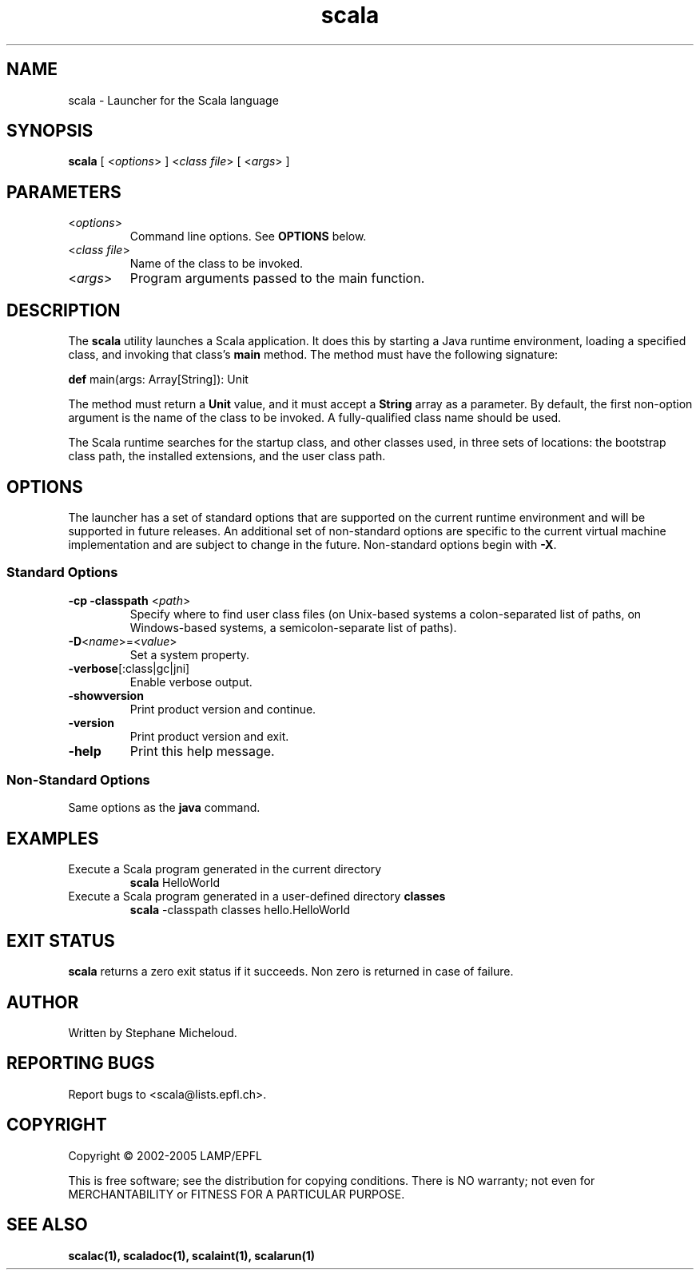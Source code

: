 .\" ##########################################################################
.\" #                      __                                                #
.\" #      ________ ___   / /  ___     Scala On-line Manual Pages            #
.\" #     / __/ __// _ | / /  / _ |    (c) 2002-2005, LAMP/EPFL              #
.\" #   __\ \/ /__/ __ |/ /__/ __ |                                          #
.\" #  /____/\___/_/ |_/____/_/ | |    http://scala.epfl.ch/                 #
.\" #                           |/                                           #
.\" ##########################################################################
.\"
.\" Process this file with nroff -man scala.1
.\"
.TH scala 1  "April 29, 2005" "version 0.1" "USER COMMANDS"
.\"
.\" ################################# NAME ###################################
.\"
.SH NAME
scala \- Launcher for the Scala language
.\"
.\" ############################### SYNOPSIS #################################
.\"
.SH SYNOPSIS
\fBscala\fR [ <\fIoptions\fR> ] <\fIclass file\fR> [ <\fIargs\fR> ]
.\"
.\" ############################### PARAMETERS ###############################
.\"
.SH PARAMETERS
.TP
<\fIoptions\fR>
Command line options. See \fBOPTIONS\fR below.
.TP
<\fIclass file\fR>
Name of the class to be invoked.
.TP
<\fIargs\fR>
Program arguments passed to the main function.
.\"
.\" ############################## DESCRIPTION ###############################
.\"
.SH DESCRIPTION
The \fBscala\fR utility launches a Scala application. It does this by starting
a Java runtime environment, loading a specified class, and invoking that
class’s \fBmain\fR method. The method must have the following signature:
.PP
          \fBdef\fR main(args: Array[String]): Unit
.PP
The method must return a \fBUnit\fR value, and it must accept a \fBString\fR
array as a parameter. By default, the first non-option argument is the name
of the class to be invoked. A fully-qualified class name should be used.
.PP
The Scala runtime searches for the startup class, and other classes used, in
three sets of locations: the bootstrap class path, the installed extensions,
and the user class path.
.\"
.\" ############################### OPTIONS ##################################
.\"
.SH OPTIONS
The launcher has a set of standard options that are supported on the current
runtime environment and will be supported in future releases. An additional
set of non-standard options are specific to the current virtual machine
implementation and are subject to change in the future. Non-standard options
begin with \fB-X\fR.
.SS Standard Options
.TP
\fB\-cp -classpath\fR <\fIpath\fR>
Specify where to find user class files (on Unix-based systems a
colon-separated list of paths, on Windows-based systems, a semicolon-separate
list of paths).
.TP
\fB\-D\fR<\fIname\fR>=<\fIvalue\fR>
Set a system property.
.TP
\fB\-verbose\fR[:class|gc|jni]
Enable verbose output.
.TP
\fB\-showversion\fR
Print product version and continue.
.TP
\fB\-version\fR
Print product version and exit.
.TP
\fB\-help\fR
Print this help message.
.SS Non-Standard Options
Same options as the \fBjava\fR command.
.\"
.\" ############################### EXAMPLES #################################
.\"
.SH EXAMPLES
.TP
Execute a Scala program generated in the current directory
.BR
\fBscala\fR HelloWorld
.PP
.TP
Execute a Scala program generated in a user-defined directory \fBclasses\fR
.BR
\fBscala\fR \-classpath classes hello.HelloWorld
.PP
.\"
.\" ############################# EXIT STATUS ################################
.\"
.SH "EXIT STATUS"
\fBscala\fR returns a zero exit status if it succeeds. Non zero is returned
in case of failure.
.\"
.\" ############################## AUTHOR(S) #################################
.\"
.SH AUTHOR
Written by Stephane Micheloud.
.\"
.\" ################################ BUGS ####################################
.\"
.SH "REPORTING BUGS"
Report bugs to <scala@lists.epfl.ch>.
.\"
.\" ############################# COPYRIGHT ##################################
.\"
.SH COPYRIGHT
Copyright \(co 2002-2005 LAMP/EPFL
.PP
This is free software; see the distribution for copying conditions.  There is
NO warranty; not even for MERCHANTABILITY or FITNESS FOR A PARTICULAR PURPOSE.
.\"
.\" ############################### SEE ALSO #################################
.\"
.SH "SEE ALSO"
.BR scalac(1),
.BR scaladoc(1),
.BR scalaint(1),
.BR scalarun(1)
.\"
.\" ##########################################################################
.\" $Id$
